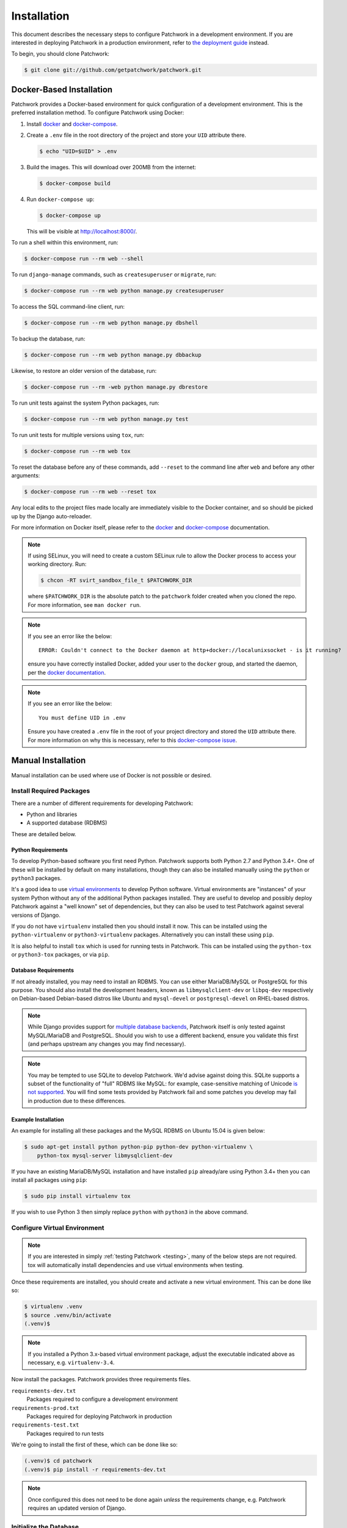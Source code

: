Installation
============

This document describes the necessary steps to configure Patchwork in a
development environment. If you are interested in deploying Patchwork in a
production environment, refer to `the deployment guide
</deployment/installation>`__ instead.

To begin, you should clone Patchwork:

.. code-block:: shell

   $ git clone git://github.com/getpatchwork/patchwork.git


.. _installation-docker:

Docker-Based Installation
-------------------------

Patchwork provides a Docker-based environment for quick configuration of a
development environment. This is the preferred installation method. To
configure Patchwork using Docker:

#. Install `docker`_ and `docker-compose`_.

#. Create a ``.env`` file in the root directory of the project and store your
   ``UID`` attribute there.

   .. code-block:: shell

      $ echo "UID=$UID" > .env

#. Build the images. This will download over 200MB from the internet:

   .. code-block:: shell

      $ docker-compose build

#. Run ``docker-compose up``:

   .. code-block:: shell

      $ docker-compose up

   This will be visible at http://localhost:8000/.

To run a shell within this environment, run:

.. code-block:: shell

   $ docker-compose run --rm web --shell

To run ``django-manage`` commands, such as ``createsuperuser`` or ``migrate``,
run:

.. code-block:: shell

   $ docker-compose run --rm web python manage.py createsuperuser

To access the SQL command-line client, run:

.. code-block:: shell

   $ docker-compose run --rm web python manage.py dbshell

To backup the database, run:

.. code-block:: shell

   $ docker-compose run --rm web python manage.py dbbackup

Likewise, to restore an older version of the database, run:

.. code-block:: shell

   $ docker-compose run --rm -web python manage.py dbrestore

To run unit tests against the system Python packages, run:

.. code-block:: shell

   $ docker-compose run --rm web python manage.py test

To run unit tests for multiple versions using ``tox``, run:

.. code-block:: shell

   $ docker-compose run --rm web tox

To reset the database before any of these commands, add ``--reset`` to the
command line after ``web`` and before any other arguments:

.. code-block:: shell

   $ docker-compose run --rm web --reset tox

Any local edits to the project files made locally are immediately visible to
the Docker container, and so should be picked up by the Django auto-reloader.

For more information on Docker itself, please refer to the `docker`_ and
`docker-compose`_ documentation.

.. note::

   If using SELinux, you will need to create a custom SELinux rule to allow the
   Docker process to access your working directory. Run:

   .. code-block:: shell

      $ chcon -RT svirt_sandbox_file_t $PATCHWORK_DIR

   where ``$PATCHWORK_DIR`` is the absolute patch to the ``patchwork`` folder
   created when you cloned the repo. For more information, see ``man docker
   run``.

.. note::

   If you see an error like the below::

     ERROR: Couldn't connect to the Docker daemon at http+docker://localunixsocket - is it running?

   ensure you have correctly installed Docker, added your user to the
   ``docker`` group, and started the daemon, per the `docker documentation
   <docker>`_.

.. note::

   If you see an error like the below::

     You must define UID in .env

   Ensure you have created a ``.env`` file in the root of your project
   directory and stored the ``UID`` attribute there. For more information on
   why this is necessary, refer to this `docker-compose issue`__.

   __ https://github.com/docker/compose/issues/2380

.. _docker: https://docs.docker.com/compose/install/
.. _docker-compose: https://docs.docker.com/engine/installation/linux/


Manual Installation
-------------------

Manual installation can be used where use of Docker is not possible
or desired.

Install Required Packages
~~~~~~~~~~~~~~~~~~~~~~~~~

There are a number of different requirements for developing Patchwork:

* Python and libraries

* A supported database (RDBMS)

These are detailed below.

Python Requirements
^^^^^^^^^^^^^^^^^^^

To develop Python-based software you first need Python. Patchwork supports both
Python 2.7 and Python 3.4+. One of these will be installed by default on many
installations, though they can also be installed manually using the ``python``
or ``python3`` packages.

It's a good idea to use `virtual environments`__ to develop Python software.
Virtual environments are "instances" of your system Python without any of the
additional Python packages installed. They are useful to develop and possibly
deploy Patchwork against a "well known" set of dependencies, but they can also
be used to test Patchwork against several versions of Django.

If you do not have ``virtualenv`` installed then you should install it now. This
can be installed using the ``python-virtualenv`` or ``python3-virtualenv``
packages. Alternatively you can install these using ``pip``.

It is also helpful to install ``tox`` which is used for running tests in
Patchwork. This can be installed using the ``python-tox`` or ``python3-tox``
packages, or via ``pip``.

__ https://virtualenv.readthedocs.io/en/latest/

Database Requirements
^^^^^^^^^^^^^^^^^^^^^

If not already installed, you may need to install an RDBMS. You can use either
MariaDB/MySQL or PostgreSQL for this purpose. You should also install the
development headers, known as ``libmysqlclient-dev`` or ``libpq-dev``
respectively on Debian-based Debian-based distros like Ubuntu and
``mysql-devel`` or ``postgresql-devel`` on RHEL-based distros.

.. note::

   While Django provides support for `multiple database backends`__, Patchwork
   itself is only tested against MySQL/MariaDB and PostgreSQL. Should you wish
   to use a different backend, ensure you validate this first (and perhaps
   upstream any changes you may find necessary).

.. note::

   You may be tempted to use SQLite to develop Patchwork. We'd advise against
   doing this. SQLite supports a subset of the functionality of "full" RDBMS
   like MySQL: for example, case-sensitive matching of Unicode `is not
   supported`__. You will find some tests provided by Patchwork fail and some
   patches you develop may fail in production due to these differences.

__ https://docs.djangoproject.com/en/1.11/ref/databases/
__ https://www.sqlite.org/faq.html#q18

Example Installation
^^^^^^^^^^^^^^^^^^^^

An example for installing all these packages and the MySQL RDBMS on Ubuntu
15.04 is given below:

.. code-block:: shell

   $ sudo apt-get install python python-pip python-dev python-virtualenv \
       python-tox mysql-server libmysqlclient-dev

If you have an existing MariaDB/MySQL installation and have installed ``pip``
already/are using Python 3.4+ then you can install all packages using ``pip``:

.. code-block:: shell

   $ sudo pip install virtualenv tox

If you wish to use Python 3 then simply replace ``python`` with ``python3`` in
the above command.

Configure Virtual Environment
~~~~~~~~~~~~~~~~~~~~~~~~~~~~~

.. note::

   If you are interested in simply :ref:`testing Patchwork <testing>`, many of
   the below steps are not required. tox will automatically install
   dependencies and use virtual environments when testing.

Once these requirements are installed, you should create and activate a new
virtual environment. This can be done like so:

.. code-block:: shell

   $ virtualenv .venv
   $ source .venv/bin/activate
   (.venv)$

.. note::

   If you installed a Python 3.x-based virtual environment package, adjust the
   executable indicated above as necessary, e.g. ``virtualenv-3.4``.

Now install the packages. Patchwork provides three requirements files.

``requirements-dev.txt``
  Packages required to configure a development environment

``requirements-prod.txt``
  Packages required for deploying Patchwork in production

``requirements-test.txt``
  Packages required to run tests

We're going to install the first of these, which can be done like so:

.. code-block:: shell

   (.venv)$ cd patchwork
   (.venv)$ pip install -r requirements-dev.txt

.. note::

   Once configured this does not need to be done again *unless* the
   requirements change, e.g. Patchwork requires an updated version of Django.

Initialize the Database
~~~~~~~~~~~~~~~~~~~~~~~

One installed, the database must be configured. We will assume you have root
access to the database for these steps.

To begin, export your database credentials as follows:

.. code-block:: shell

   (.venv)$ db_user=root
   (.venv)$ db_pass=password

Now, create the database. If this is your first time configuring the database,
you must create a ``patchwork`` user (or similar) along with the database
instance itself. The commands below will do this, dropping existing databases
if necessary:

.. code-block:: shell

   (.venv)$ mysql -u$db_user -p$db_pass << EOF
   DROP DATABASE IF EXISTS patchwork;
   CREATE DATABASE patchwork CHARACTER SET utf8;
   GRANT ALL PRIVILEGES ON patchwork.* TO 'patchwork'@'localhost'
       IDENTIFIED BY 'password';
   EOF

.. note::

   The ``patchwork`` username and ``password`` password are the defaults
   expected by the provided ``dev`` settings files. If using something
   different, export the ``PW_TEST_DB_USER`` and ``PW_TEST_DB_PASS`` variables
   described in the :ref:`Environment Variables <dev-envvar>` section below.
   Alternatively, you can create your own settings file with these variables
   hardcoded and change the value of ``DJANGO_SETTINGS_MODULE`` as described
   below.

Load Initial Data
~~~~~~~~~~~~~~~~~

Before continuing, we need to tell Django where it can find our configuration.
Patchwork provides a default development ``settings.py`` file for this purpose.
To use this, export the ``DJANGO_SETTINGS_MODULE`` environment variable as
described below:

.. code-block:: shell

   (.venv)$ export DJANGO_SETTINGS_MODULE=patchwork.settings.dev

Alternatively you can provide your own ``settings.py`` file and provide the path
to that instead.

Once done, we need to create the tables in the database. This can be done using
the ``migrate`` command of the ``manage.py`` executable:

.. code-block:: shell

   (.venv)$ ./manage.py migrate

Next, you should load the initial fixtures into Patchwork. These initial
fixtures provide.

``default_tags.xml``
  The tags that Patchwork will extract from mails. For example: ``Acked-By``,
  ``Reviewed-By``

``default_states.xml``
  The states that a patch can be in. For example: ``Accepted``, ``Rejected``

``default_projects.xml``
  A default project that you can then upload patches for

These can be loaded using the ``loaddata`` command:

.. code-block:: shell

   (.venv)$ ./manage.py loaddata default_tags default_states default_projects

You should also take the opportunity to create a "superuser". You can do this
using the aptly-named ``createsuperuser`` command:

.. code-block:: shell

   (.venv)$ ./manage.py createsuperuser


Import Mailing List Archives
----------------------------

Regardless of your installation method of choice, you will probably want to
load some real emails into the system.  This can be done manually, however it's
generally much easier to download an archive from a Mailman instance and load
these using the ``parsearchive`` command. You can do this like so:

.. code-block:: shell

   (.venv)$ mm_user=<myusername>
   (.venv)$ mm_pass=<mypassword>
   (.venv)$ mm_host=https://lists.ozlabs.org
   (.venv)$ mm_url=$mm_host/private/patchwork.mbox/patchwork.mbox
   (.venv)$ curl -F username=$mm_user -F password=$mm_pass -k -O $mm_url

where ``mm_user`` and ``mm_pass`` are the username and password you have
registered with on the Mailman instance found at ``mm_host``.

.. note::

   We provide instructions for downloading archives from the Patchwork mailing
   list, but almost any instance of Mailman will allow downloading of archives
   as seen above; simply change the ``pw_url`` variable defined. You can find
   more informations about this `here`__.

Load these archives into Patchwork. Depending on the size of the downloaded
archives this may take some time:

.. code-block:: shell

   (.venv)$ ./manage.py parsearchive --list-id=patchwork.ozlabs.org \
      patchwork.mbox

Finally, run the server and browse to the IP address of your board using your
browser of choice:

.. code-block:: shell

   (.venv)$ ./manage.py runserver 0.0.0.0:8000

Once finished, you can kill the server (:kbd:`Ctrl+C`) and exit the virtual
environment:

.. code-block:: shell

   (.venv)$ deactivate
   $

Should you wish to re-enter this environment, simply source the ``activate``
script again.

__ http://blog.behnel.de/posts/indexp118.html


Django Debug Toolbar
--------------------

Patchwork installs and enables the 'Django Debug Toolbar' application by
default when using development settings and requirements. This provides a
configurable set of panels that display various debug information about the
current request/response and, when clicked, display more details about the
panel's content.

.. important::

   By default, the toolbar is only displayed if you are developing on
   ``localhost``. If developing on a different machine, you should configure
   an SSH tunnel such that, for example, ``localhost:8000`` points to
   ``[DEV_MACHINE_IP]:8000``.

For more information, refer to the `documentation`__.

__ https://django-debug-toolbar.readthedocs.io/en/stable/


.. _dev-dbbackup:

Django Database Backup
----------------------

Patchwork installs and enables the 'Django Database Backup' application by
default when using development settings and requirements. This provides the
following management commands, which can be useful for hacking on Patchwork:

- ``dbbackup``
- ``dbrestore``
- ``mediabackup``
- ``mediarestore``

For more information, refer to the `documentation`__.

__ https://django-dbbackup.readthedocs.io/en/stable/


.. _dev-envvar:

Environment Variables
---------------------

The following environment variables are available to configure settings when
using the provided ``dev`` settings file.

``PW_TEST_DB_NAME=patchwork``
  Name of the database

``PW_TEST_DB_USER=patchwork``
  Username to access the database with

``PW_TEST_DB_PASS=password``
  Password to access the database with<

``PW_TEST_DB_TYPE=mysql``
  Type of database to use. Options: ``mysql``, ``postgres``
